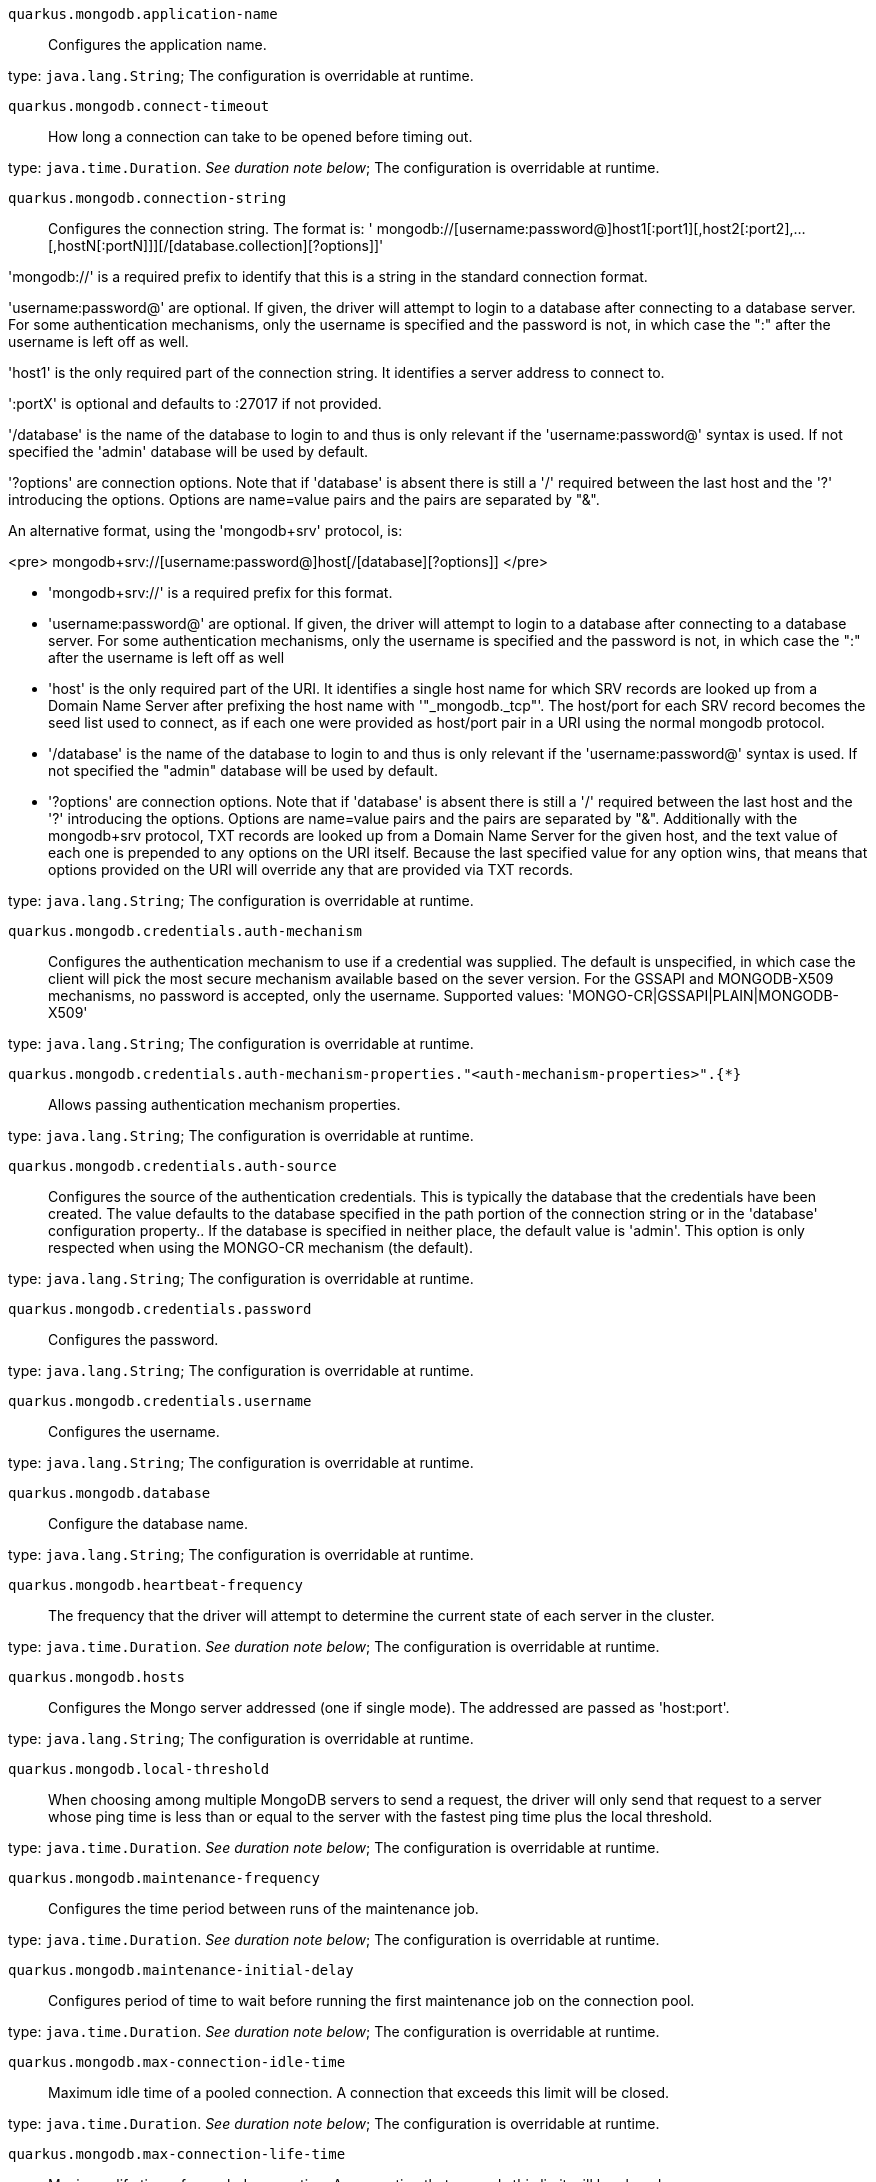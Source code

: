 
`quarkus.mongodb.application-name`:: Configures the application name.

type: `java.lang.String`; The configuration is overridable at runtime. 


`quarkus.mongodb.connect-timeout`:: How long a connection can take to be opened before timing out.

type: `java.time.Duration`. _See duration note below_; The configuration is overridable at runtime. 


`quarkus.mongodb.connection-string`:: Configures the connection string.
The format is:
' mongodb://[username:password@]host1[:port1][,host2[:port2],...[,hostN[:portN]]][/[database.collection][?options]]'

'mongodb://' is a required prefix to identify that this is a string in the standard connection format.

'username:password@' are optional. If given, the driver will attempt to login to a database after
connecting to a database server. For some authentication mechanisms, only the username is specified and the
password is not, in which case the ":" after the username is left off as well.

'host1' is the only required part of the connection string. It identifies a server address to connect to.

':portX' is optional and defaults to :27017 if not provided.

'/database' is the name of the database to login to and thus is only relevant if the
'username:password@' syntax is used. If not specified the 'admin' database will be used by default.

'?options' are connection options. Note that if 'database' is absent there is still a '/'
required between the last host and the '?' introducing the options. Options are name=value pairs and the
pairs are separated by "&amp;".

An alternative format, using the 'mongodb+srv' protocol, is:

<pre>
mongodb+srv://[username:password@]host[/[database][?options]]
</pre>

 - 'mongodb+srv://' is a required prefix for this format.
 - 'username:password@' are optional. If given, the driver will attempt to login to a database after
connecting to a database server. For some authentication mechanisms, only the username is specified and the
password is not, in which case the ":" after the username is left off as well
 - 'host' is the only required part of the URI. It identifies a single host name for which SRV records
are looked up from a Domain Name Server after prefixing the host name with '"_mongodb._tcp"'. The
host/port for each SRV record becomes the seed list used to connect, as if each one were provided as host/port
pair in a URI using the normal mongodb protocol.
 - '/database' is the name of the database to login to and thus is only relevant if the
'username:password@' syntax is used. If not specified the "admin" database will be used by default.
 - '?options' are connection options. Note that if 'database' is absent there is still a '/'
required between the last host and the '?' introducing the options. Options are name=value pairs and the
pairs are separated by "&amp;". Additionally with the mongodb+srv protocol, TXT records are looked up from a
Domain Name Server for the given host, and the text value of each one is prepended to any options on the URI
itself. Because the last specified value for any option wins, that means that options provided on the URI will
override any that are provided via TXT records.


type: `java.lang.String`; The configuration is overridable at runtime. 


`quarkus.mongodb.credentials.auth-mechanism`:: Configures the authentication mechanism to use if a credential was supplied.
The default is unspecified, in which case the client will pick the most secure mechanism available based on the
sever version. For the GSSAPI and MONGODB-X509 mechanisms, no password is accepted, only the username.
Supported values: 'MONGO-CR|GSSAPI|PLAIN|MONGODB-X509'

type: `java.lang.String`; The configuration is overridable at runtime. 


`quarkus.mongodb.credentials.auth-mechanism-properties."<auth-mechanism-properties>".{*}`:: Allows passing authentication mechanism properties.

type: `java.lang.String`; The configuration is overridable at runtime. 


`quarkus.mongodb.credentials.auth-source`:: Configures the source of the authentication credentials.
This is typically the database that the credentials have been created. The value defaults to the database
specified in the path portion of the connection string or in the 'database' configuration property..
If the database is specified in neither place, the default value is 'admin'. This option is only
respected when using the MONGO-CR mechanism (the default).

type: `java.lang.String`; The configuration is overridable at runtime. 


`quarkus.mongodb.credentials.password`:: Configures the password.

type: `java.lang.String`; The configuration is overridable at runtime. 


`quarkus.mongodb.credentials.username`:: Configures the username.

type: `java.lang.String`; The configuration is overridable at runtime. 


`quarkus.mongodb.database`:: Configure the database name.

type: `java.lang.String`; The configuration is overridable at runtime. 


`quarkus.mongodb.heartbeat-frequency`:: The frequency that the driver will attempt to determine the current state of each server in the cluster.

type: `java.time.Duration`. _See duration note below_; The configuration is overridable at runtime. 


`quarkus.mongodb.hosts`:: Configures the Mongo server addressed (one if single mode).
The addressed are passed as 'host:port'.

type: `java.lang.String`; The configuration is overridable at runtime. 


`quarkus.mongodb.local-threshold`:: When choosing among multiple MongoDB servers to send a request, the driver will only send that request to a
server whose ping time is less than or equal to the server with the fastest ping time plus the local threshold.

type: `java.time.Duration`. _See duration note below_; The configuration is overridable at runtime. 


`quarkus.mongodb.maintenance-frequency`:: Configures the time period between runs of the maintenance job.

type: `java.time.Duration`. _See duration note below_; The configuration is overridable at runtime. 


`quarkus.mongodb.maintenance-initial-delay`:: Configures period of time to wait before running the first maintenance job on the connection pool.

type: `java.time.Duration`. _See duration note below_; The configuration is overridable at runtime. 


`quarkus.mongodb.max-connection-idle-time`:: Maximum idle time of a pooled connection. A connection that exceeds this limit will be closed.

type: `java.time.Duration`. _See duration note below_; The configuration is overridable at runtime. 


`quarkus.mongodb.max-connection-life-time`:: Maximum life time of a pooled connection. A connection that exceeds this limit will be closed.

type: `java.time.Duration`. _See duration note below_; The configuration is overridable at runtime. 


`quarkus.mongodb.max-pool-size`:: Configures the maximum number of connections in the connection pool.

type: `java.lang.Integer`; The configuration is overridable at runtime. 


`quarkus.mongodb.max-wait-queue-size`:: Configures the maximum number of concurrent operations allowed to wait for a server to become available.
All further operations will get an exception immediately.

type: `java.lang.Integer`; The configuration is overridable at runtime. 


`quarkus.mongodb.min-pool-size`:: Configures the minimum number of connections in the connection pool.

type: `java.lang.Integer`; The configuration is overridable at runtime. 


`quarkus.mongodb.read-preference`:: Configures the read preferences.
Supported values are: 'primary|primaryPreferred|secondary|secondaryPreferred|nearest'

type: `java.lang.String`; The configuration is overridable at runtime. 


`quarkus.mongodb.replica-set-name`:: Implies that the hosts given are a seed list, and the driver will attempt to find all members of the set.

type: `java.lang.String`; The configuration is overridable at runtime. 


`quarkus.mongodb.server-selection-timeout`:: How long the driver will wait for server selection to succeed before throwing an exception.

type: `java.time.Duration`. _See duration note below_; The configuration is overridable at runtime. 


`quarkus.mongodb.socket-timeout`:: How long a send or receive on a socket can take before timing out.

type: `java.time.Duration`. _See duration note below_; The configuration is overridable at runtime. 


`quarkus.mongodb.tls`:: Whether to connect using TLS.

type: `boolean`; default value: `false`. The configuration is overridable at runtime. 


`quarkus.mongodb.tls-insecure`:: If connecting with TLS, this option enables insecure TLS connections.

type: `boolean`; default value: `false`. The configuration is overridable at runtime. 


`quarkus.mongodb.wait-queue-multiple`:: This multiplier, multiplied with the 'maxPoolSize' setting, gives the maximum number of
threads that may be waiting for a connection to become available from the pool. All further threads will get an
exception right away.

type: `java.lang.Integer`; The configuration is overridable at runtime. 


`quarkus.mongodb.wait-queue-timeout`:: The maximum wait time that a thread may wait for a connection to become available.

type: `java.time.Duration`. _See duration note below_; The configuration is overridable at runtime. 


`quarkus.mongodb.write-concern.journal`:: Configures the journal writing aspect.
If set to 'true': the driver waits for the server to group commit to the journal file on disk.
If set to 'false': the driver does not wait for the server to group commit to the journal file on disk.

type: `boolean`; default value: `true`. The configuration is overridable at runtime. 


`quarkus.mongodb.write-concern.retry-writes`:: If set to 'true', the driver will retry supported write operations if they fail due to a network error.

type: `boolean`; default value: `false`. The configuration is overridable at runtime. 


`quarkus.mongodb.write-concern.safe`:: Configures the safety.
If set to 'true': the driver ensures that all writes are acknowledged by the MongoDB server, or else
throws an exception. (see also 'w' and 'wtimeoutMS').
If set fo
 - 'false': the driver does not ensure that all writes are acknowledged by the MongoDB server.

type: `boolean`; default value: `true`. The configuration is overridable at runtime. 


`quarkus.mongodb.write-concern.w`:: When set, the driver adds 'w: wValue' to all write commands. It requires 'safe' to be 'true'.
The value is typically a number, but can also be the 'majority' string.

type: `java.lang.String`; The configuration is overridable at runtime. 


`quarkus.mongodb.write-concern.w-timeout`:: When set, the driver adds 'wtimeout : ms ' to all write commands. It requires 'safe' to be
'true'.

type: `java.time.Duration`. _See duration note below_; The configuration is overridable at runtime. 


[NOTE]
====
The format for durations uses the standard `java.time.Duration` format.
You can learn more about it in the link:https://docs.oracle.com/javase/8/docs/api/java/time/Duration.html#parse-java.lang.CharSequence-[Duration#parse() javadoc].

You can also provide duration values starting with a number.
In this case, if the value consists only of a number, the converter treats the value as seconds.
Otherwise, `PT` is implicitly appended to the value to obtain a standard `java.time.Duration` format.
====
